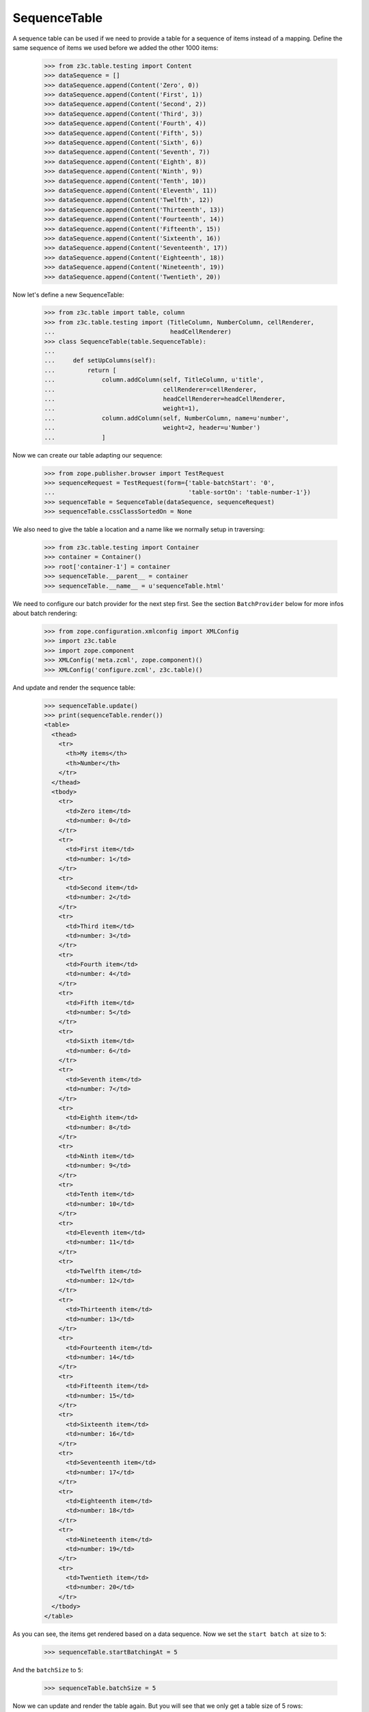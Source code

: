SequenceTable
-------------

A sequence table can be used if we need to provide a table for a sequence
of items instead of a mapping. Define the same sequence of items we used before
we added the other 1000 items:

  >>> from z3c.table.testing import Content
  >>> dataSequence = []
  >>> dataSequence.append(Content('Zero', 0))
  >>> dataSequence.append(Content('First', 1))
  >>> dataSequence.append(Content('Second', 2))
  >>> dataSequence.append(Content('Third', 3))
  >>> dataSequence.append(Content('Fourth', 4))
  >>> dataSequence.append(Content('Fifth', 5))
  >>> dataSequence.append(Content('Sixth', 6))
  >>> dataSequence.append(Content('Seventh', 7))
  >>> dataSequence.append(Content('Eighth', 8))
  >>> dataSequence.append(Content('Ninth', 9))
  >>> dataSequence.append(Content('Tenth', 10))
  >>> dataSequence.append(Content('Eleventh', 11))
  >>> dataSequence.append(Content('Twelfth', 12))
  >>> dataSequence.append(Content('Thirteenth', 13))
  >>> dataSequence.append(Content('Fourteenth', 14))
  >>> dataSequence.append(Content('Fifteenth', 15))
  >>> dataSequence.append(Content('Sixteenth', 16))
  >>> dataSequence.append(Content('Seventeenth', 17))
  >>> dataSequence.append(Content('Eighteenth', 18))
  >>> dataSequence.append(Content('Nineteenth', 19))
  >>> dataSequence.append(Content('Twentieth', 20))

Now let's define a new SequenceTable:

  >>> from z3c.table import table, column
  >>> from z3c.table.testing import (TitleColumn, NumberColumn, cellRenderer,
  ...                                headCellRenderer)
  >>> class SequenceTable(table.SequenceTable):
  ...
  ...     def setUpColumns(self):
  ...         return [
  ...             column.addColumn(self, TitleColumn, u'title',
  ...                              cellRenderer=cellRenderer,
  ...                              headCellRenderer=headCellRenderer,
  ...                              weight=1),
  ...             column.addColumn(self, NumberColumn, name=u'number',
  ...                              weight=2, header=u'Number')
  ...             ]

Now we can create our table adapting our sequence:

  >>> from zope.publisher.browser import TestRequest
  >>> sequenceRequest = TestRequest(form={'table-batchStart': '0',
  ...                                     'table-sortOn': 'table-number-1'})
  >>> sequenceTable = SequenceTable(dataSequence, sequenceRequest)
  >>> sequenceTable.cssClassSortedOn = None

We also need to give the table a location and a name like we normally setup
in traversing:

  >>> from z3c.table.testing import Container
  >>> container = Container()
  >>> root['container-1'] = container
  >>> sequenceTable.__parent__ = container
  >>> sequenceTable.__name__ = u'sequenceTable.html'

We need to configure our batch provider for the next step first. See the
section ``BatchProvider`` below for more infos about batch rendering:

  >>> from zope.configuration.xmlconfig import XMLConfig
  >>> import z3c.table
  >>> import zope.component
  >>> XMLConfig('meta.zcml', zope.component)()
  >>> XMLConfig('configure.zcml', z3c.table)()

And update and render the sequence table:

  >>> sequenceTable.update()
  >>> print(sequenceTable.render())
  <table>
    <thead>
      <tr>
        <th>My items</th>
        <th>Number</th>
      </tr>
    </thead>
    <tbody>
      <tr>
        <td>Zero item</td>
        <td>number: 0</td>
      </tr>
      <tr>
        <td>First item</td>
        <td>number: 1</td>
      </tr>
      <tr>
        <td>Second item</td>
        <td>number: 2</td>
      </tr>
      <tr>
        <td>Third item</td>
        <td>number: 3</td>
      </tr>
      <tr>
        <td>Fourth item</td>
        <td>number: 4</td>
      </tr>
      <tr>
        <td>Fifth item</td>
        <td>number: 5</td>
      </tr>
      <tr>
        <td>Sixth item</td>
        <td>number: 6</td>
      </tr>
      <tr>
        <td>Seventh item</td>
        <td>number: 7</td>
      </tr>
      <tr>
        <td>Eighth item</td>
        <td>number: 8</td>
      </tr>
      <tr>
        <td>Ninth item</td>
        <td>number: 9</td>
      </tr>
      <tr>
        <td>Tenth item</td>
        <td>number: 10</td>
      </tr>
      <tr>
        <td>Eleventh item</td>
        <td>number: 11</td>
      </tr>
      <tr>
        <td>Twelfth item</td>
        <td>number: 12</td>
      </tr>
      <tr>
        <td>Thirteenth item</td>
        <td>number: 13</td>
      </tr>
      <tr>
        <td>Fourteenth item</td>
        <td>number: 14</td>
      </tr>
      <tr>
        <td>Fifteenth item</td>
        <td>number: 15</td>
      </tr>
      <tr>
        <td>Sixteenth item</td>
        <td>number: 16</td>
      </tr>
      <tr>
        <td>Seventeenth item</td>
        <td>number: 17</td>
      </tr>
      <tr>
        <td>Eighteenth item</td>
        <td>number: 18</td>
      </tr>
      <tr>
        <td>Nineteenth item</td>
        <td>number: 19</td>
      </tr>
      <tr>
        <td>Twentieth item</td>
        <td>number: 20</td>
      </tr>
    </tbody>
  </table>

As you can see, the items get rendered based on a data sequence. Now we set
the ``start batch at`` size to ``5``:

  >>> sequenceTable.startBatchingAt = 5

And the ``batchSize`` to ``5``:

  >>> sequenceTable.batchSize = 5

Now we can update and render the table again. But you will see that we only get
a table size of 5 rows:

  >>> sequenceTable.update()
  >>> print(sequenceTable.render())
  <table>
    <thead>
      <tr>
        <th>My items</th>
        <th>Number</th>
      </tr>
    </thead>
    <tbody>
      <tr>
        <td>Zero item</td>
        <td>number: 0</td>
      </tr>
      <tr>
        <td>First item</td>
        <td>number: 1</td>
      </tr>
      <tr>
        <td>Second item</td>
        <td>number: 2</td>
      </tr>
      <tr>
        <td>Third item</td>
        <td>number: 3</td>
      </tr>
      <tr>
        <td>Fourth item</td>
        <td>number: 4</td>
      </tr>
    </tbody>
  </table>

And we set the sort order to ``reverse`` even if we use batching:

  >>> sequenceTable.sortOrder = u'reverse'
  >>> sequenceTable.update()
  >>> print(sequenceTable.render())
  <table>
    <thead>
      <tr>
        <th>My items</th>
        <th>Number</th>
      </tr>
    </thead>
    <tbody>
      <tr>
        <td>Twentieth item</td>
        <td>number: 20</td>
      </tr>
      <tr>
        <td>Nineteenth item</td>
        <td>number: 19</td>
      </tr>
      <tr>
        <td>Eighteenth item</td>
        <td>number: 18</td>
      </tr>
      <tr>
        <td>Seventeenth item</td>
        <td>number: 17</td>
      </tr>
      <tr>
        <td>Sixteenth item</td>
        <td>number: 16</td>
      </tr>
    </tbody>
  </table>
